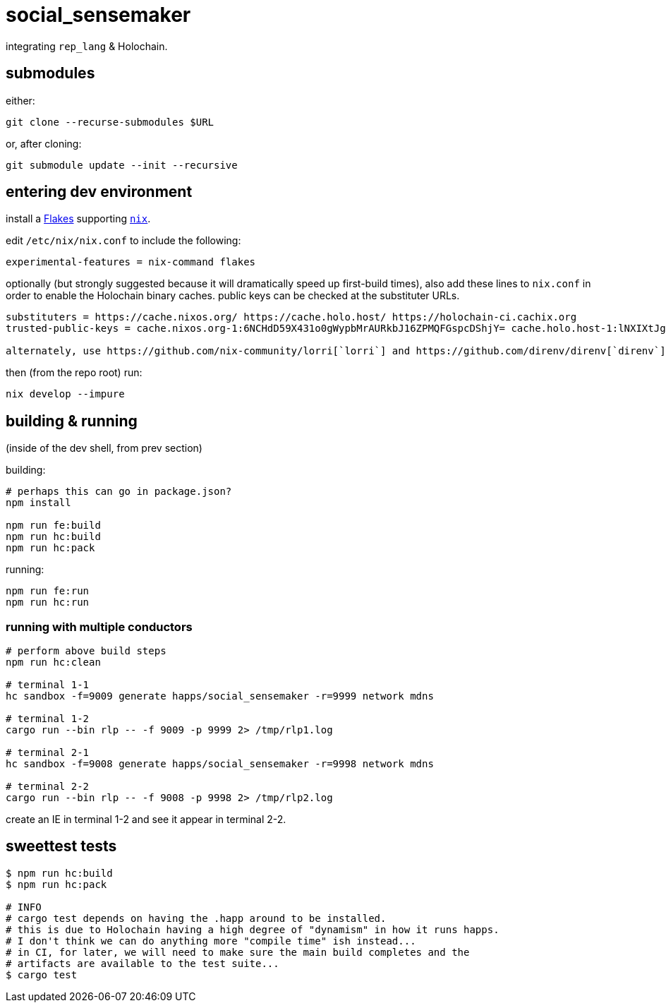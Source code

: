 = social_sensemaker

integrating `rep_lang` & Holochain.

== submodules

either:

[source]
----
git clone --recurse-submodules $URL
----

or, after cloning:

[source]
----
git submodule update --init --recursive
----

== entering dev environment

install a https://nixos.wiki/wiki/Flakes#Installing_flakes[Flakes] supporting https://nixos.org/download.html[`nix`].

edit `/etc/nix/nix.conf` to include the following:

----
experimental-features = nix-command flakes
----

optionally (but strongly suggested because it will dramatically speed up first-build times), also add these lines to `nix.conf` in order to enable the Holochain binary caches.
public keys can be checked at the substituter URLs.

----
substituters = https://cache.nixos.org/ https://cache.holo.host/ https://holochain-ci.cachix.org
trusted-public-keys = cache.nixos.org-1:6NCHdD59X431o0gWypbMrAURkbJ16ZPMQFGspcDShjY= cache.holo.host-1:lNXIXtJgS9Iuw4Cu6X0HINLu9sTfcjEntnrgwMQIMcE= cache.holo.host-2:ZJCkX3AUYZ8soxTLfTb60g+F3MkWD7hkH9y8CgqwhDQ= holochain-ci.cachix.org-1:5IUSkZc0aoRS53rfkvH9Kid40NpyjwCMCzwRTXy+QN8=

alternately, use https://github.com/nix-community/lorri[`lorri`] and https://github.com/direnv/direnv[`direnv`] to manage tooling and shell environment transparently.
----

then (from the repo root) run:

----
nix develop --impure
----

== building & running

(inside of the dev shell, from prev section)

building:

[source]
----
# perhaps this can go in package.json?
npm install

npm run fe:build
npm run hc:build
npm run hc:pack
----

running:

[source]
----
npm run fe:run
npm run hc:run
----

=== running with multiple conductors

[source]
----
# perform above build steps
npm run hc:clean

# terminal 1-1
hc sandbox -f=9009 generate happs/social_sensemaker -r=9999 network mdns

# terminal 1-2
cargo run --bin rlp -- -f 9009 -p 9999 2> /tmp/rlp1.log

# terminal 2-1
hc sandbox -f=9008 generate happs/social_sensemaker -r=9998 network mdns

# terminal 2-2
cargo run --bin rlp -- -f 9008 -p 9998 2> /tmp/rlp2.log
----

create an IE in terminal 1-2 and see it appear in terminal 2-2.

== sweettest tests

[source]
----
$ npm run hc:build
$ npm run hc:pack

# INFO
# cargo test depends on having the .happ around to be installed.
# this is due to Holochain having a high degree of "dynamism" in how it runs happs.
# I don't think we can do anything more "compile time" ish instead...
# in CI, for later, we will need to make sure the main build completes and the
# artifacts are available to the test suite...
$ cargo test
----
